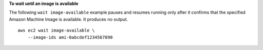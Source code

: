 **To wait until an image is available**

The following ``wait image-available`` example pauses and resumes running only after it confirms that the specified Amazon Machine Image is available. It produces no output. ::

    aws ec2 wait image-available \
        --image-ids ami-0abcdef1234567890
